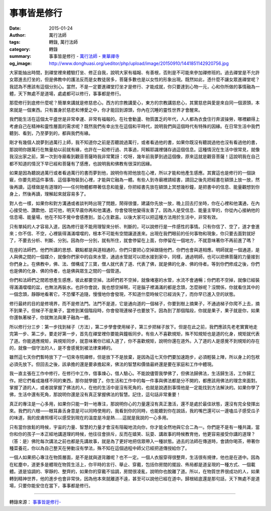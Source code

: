 事事皆是修行
############

:date: 2015-01-24
:author: 萬行法師
:tags: 轉錄, 萬行法師
:category: 轉錄
:summary: 事事皆是修行 - `萬行法師`_ - `東華禪寺`_
:og_image: http://www.donghuasi.org/ueditor/php/upload/image/20150910/1441851142920756.jpg


大家能抽出時間，到禪堂裡來體驗打坐、修正自我，說明大家有福報、有善根，否則是不可能來參加禪修班的。過去禪堂是不允許女眾進去打坐的，但是佛教中的護法反而是女教徒居多，菩薩多數也是以女性的形象出現。既然如此，憑什麼不讓女眾進禪堂呢？我認為不應該有這個分別心。當然，不是一定要進禪堂打坐才是修行、才能成就，你只要達到心物一元，心和你所做的事情融為一體，天下無處不是道場，處處都可以修行，事事都是修行。

那麼修行到底修什麼呢？簡單來講就是修慈悲心。西方的宗教講愛心，東方的宗教講慈悲心，其實慈悲與愛是來自同一個源頭，本來就是一個東西。只有置身於慈悲和博愛之中，你才能回到源頭，你內在沉睡的靈性世界才會醒來。

我們能生活在這個太平盛世是非常幸運、非常有福報的。在社會動盪、物質匱乏的年代，人人都為衣食住行奔波操勞，哪裡顧得上考慮自己在精神和靈性層面的需求呢？既然我們有幸出生在這個和平時代，說明我們與這個時代有特殊的因緣。在日常生活中我們聽到、看到，乃至夢到的，都與我們有緣。

剛才有幾個人說夢到過萬行上師，我不知道你之前是否聽說過萬行，或者看過他的書，如果你既沒有聽說過他也沒有看過他的書，那說明你跟萬行在無量劫以前就有緣，也許在一起修行過、共事過，阿賴耶識裡儲存過這個信息。這種情況在生活中很常見，就像我沒出家之前，第一次到寺廟看到觀音菩薩時我非常驚訝：哎呀，幾年前我夢到過這個像，原來這就是觀音菩薩！這說明我在自己都不知道的情況下早已經和菩薩有了感應，也說明我和佛教有很深的因緣。

如果是因為聽說過萬行或者看過萬行的書而夢到他，說明你有把他放在心裡，所以才能和他產生感應。其實這也是修行的一個訣竅，你要先把這件事情、這個事物裝到心裡，才能與它融為一體。有些人到寺廟裡請經書，請回之後先把經書在額頭上放一放，然後再讀，這樣做是有道理的——任何物體都帶著信息和能量，你把經書先放在額頭上冥想幾秒鐘，是把書中的信息、能量觀想到你身上，然後再讀，理解起來就容易多了。

對人也一樣，如果你和對方溝通或者談判時出現了問題，鬧得很僵，建議你先放一放，晚上回去打坐時，你在心裡和他溝通，在內心接受他、讚歎他、認可他，明天早晨你再和他溝通，你會發現他變得友善了。因為人是受信息、能量主宰的，你從內心接納他的信息場、能量場，他在不知不覺中會感應到，並心生歡喜。以後大家可以把這種方法用於生活中，非常有效。

只有單純的人才容易入道，因為修行是不能用理智來分析、判斷的，可以說修行是一件感性的事情。只有你信了、空了，道才會進來；你不信、不空，心裡裝得滿滿噹噹的，根本不可能有空間讓道進來。出現在我們眼前的任何事物和現象，你只要去面對就好了，不要去分析、判斷、分別。因為你一分別，就有所住，就會停留在上面，你停留在一個地方，不就意味著你不再前進了嗎？

在座的法師們，他們所講的思想、觀點都是與道相通的，你們只要把心空掉跟隨他們，你們也會與道相應。明師就是一個通道，是人與佛之間的一個媒介，就像你們家中的自來水管，通過水管就可以把水接到家中，同樣，通過明師，也可以把佛菩薩的力量接到你們身上。在佛教中，佛、法、僧構成了三寶，僧人就代表了道、代表了佛，就是佛的化身、佛的侍者。等到你們修成之後，你們也是佛的化身、佛的侍者，也是佛與眾生之間的一個管道。

你們和法師們之間若想產生感應，彼此都要空掉。法師們若不空掉，就像堵塞的水管，水流不會通暢；你們若不空掉，就像已經裝得滿滿噹噹的盆，也無法再裝水。也許你會說，我也想空掉啊，可是腦子裡滿滿的都是念頭，怎麼辦呢？沒關係，你就看住其中的一個念頭，靜靜地看著它，不恐懼不追隨，慢慢地你會發現，不知道什麼時候它已經消失了，而你早已進入空的狀態。

修行最終的目的是修境界，而不是修法門。法門不是道，它是通向道的一個梯子，你要到樹上摘果子，不通過梯子你爬不上去，摘不到果子。但梯子不是果子，當修到某個階段時，你會發現連梯子也要放下。因為到了那個階段，你就是果子，果子就是你，如果你還執著梯子，你就無法與果子融為一體。

所以修行分三步：第一步找到梯子（方法），第二步學會使用梯子，第三步把梯子放下。但是在此之前，我們應該先老老實實地走完第一步、第二步。要走好第一步，首先在禪堂裡你要能與鐘板同步。有些人不喜歡規矩，殊不知規矩也是道的化身，規矩就代表了道。你能適應規矩，與規矩同步，就意味著你已經入道了，你不喜歡規矩，說明你還在道外。入了道的人是感覺不到規矩的存在的，就像一個守法的人，是不會感覺到被法律束縛的。

雖然這七天你們暫時放下了一切來寺院禪修，但是放下不是放棄，是因為這七天你們要加速跑步，必須輕裝上陣，所以身上的包袱必須先放下。但回去之後，該承擔的還是要承擔起來，佛法的智慧和價值最終還是要在家庭和工作中體現。

我一直主張在工作中修行，在修行中工作，借事煉心，借人驗心。不能說儘管我學佛了，但佛法歸佛法，生活歸生活，工作歸工作。把它們看成幾樣不同的東西，那你就學錯了。你生活和工作中的每一件事與佛法都是分不開的，都應該用佛法的理念來面對。掌握了道的人，或者說掌握了佛法的人，在他的生活中是沒有死角的，也就是說遇到事情他是一定能找到方法解決的。如果你學了佛，生活中還有死角，那說明你還是沒有真正掌握佛法的智慧。記住，這句話非常重要！

真正的專注是一心多用，如果你只能一對一地專注，那說明你心的力量還沒有真正激活，還不是處於最佳狀態，還沒有完全發揮出來。我們的六根——眼耳鼻舌身意是可以同時使用的，我看到你的同時，也能聽到你在說話，我的嘴巴還可以一邊嗑瓜子感受瓜子的味道，我的皮膚照樣可以感受到現在的溫度是冷是熱……這就是我說的一心多用。

只有當你放鬆的時候，宇宙的力量、智慧的力量才會沒有阻礙地流向你，你才能全然地與它合二為一。你們是不是有一種共識，當你和你的孩子一本正經地講道理的時候，他往往會排斥，反而在嬉笑、玩耍、講故事的時候教育他，他更容易接受你講的道理？（答：是）佛陀每次講法之前也都是先講故事，就是為了更好地把信眾帶入一種狀態。過去的法師在傳道時，會請你喝茶，帶著你種菜養花，你以為自己整天在勞動沒有學法，殊不知在這個過程中師父已經把道傳授給你了。

一個人如果把心專注在物質層面，是不是就與道背離呢？也不一定。一個人衣服穿得很整齊，生活很有規律，他也是在道中。因為在紅塵中，道更多是體現在物質生活上，你平時的言行、舉止、穿戴，包括你房間的擺設、佈局都是道呈現的一種方式、一個載體。道是協調的、寧靜的、整齊的，如果你的穿戴不協調，房間很凌亂，說明你也脫離了道。所以，在物質世界很成功的人，如果轉到精神世界，他的進步也會非常快，因為他本來就離道不遠，甚至可以說他已經在道中。歸根結底還是那句話，天下無處不是道場，只要你能安住在當下，事事都是修行。

----

轉錄來源： `事事皆是修行- <http://www.donghuasi.org/news_detail.php?id=448>`_

.. _萬行法師: http://www.donghuasi.org/wangxingfashi.php
.. _東華禪寺: http://www.donghuasi.org/
